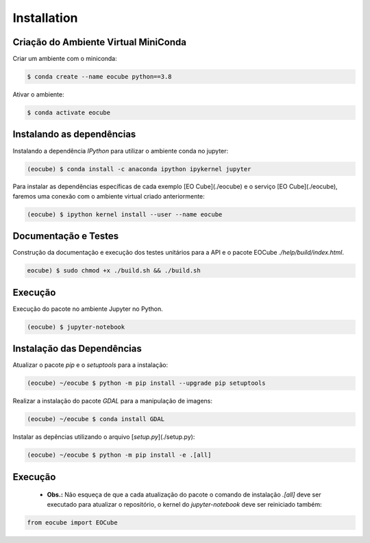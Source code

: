 ..
    This file is part of Python Client Library for Earth Observation Data Cube.
    Copyright (C) 2021 None.

    Python Client Library for Earth Observation Data Cube is free software;
    You can redistribute it and/or modify it under the terms of the MIT License;
    See LICENSE file for more details.

============
Installation
============

Criação do Ambiente Virtual MiniConda
-------------------------------------

Criar um ambiente com o miniconda:

.. code-block:: shell

    $ conda create --name eocube python==3.8

Ativar o ambiente:

.. code-block:: shell

    $ conda activate eocube

Instalando as dependências
--------------------------

Instalando a dependência `IPython` para utilizar o ambiente conda no jupyter:

.. code-block:: shell

    (eocube) $ conda install -c anaconda ipython ipykernel jupyter

Para instalar as dependências específicas de cada exemplo [EO Cube](./eocube) e o serviço [EO Cube](./eocube), faremos uma conexão com o ambiente virtual criado anteriormente:

.. code-block:: shell

    (eocube) $ ipython kernel install --user --name eocube

Documentação e Testes
---------------------

Construção da documentação e execução dos testes unitários para a API e o pacote EOCube `./help/build/index.html`.

.. code-block:: shell

    eocube) $ sudo chmod +x ./build.sh && ./build.sh

Execução
--------

Execução do pacote no ambiente Jupyter no Python.

.. code-block:: shell

    (eocube) $ jupyter-notebook

Instalação das Dependências
---------------------------

Atualizar o pacote `pip` e o `setuptools` para a instalação:

.. code-block:: shell

    (eocube) ~/eocube $ python -m pip install --upgrade pip setuptools

Realizar a instalação do pacote `GDAL` para a manipulação de imagens:

.. code-block:: shell

    (eocube) ~/eocube $ conda install GDAL

Instalar as depências utilizando o arquivo [`setup.py`](./setup.py):

.. code-block:: shell

    (eocube) ~/eocube $ python -m pip install -e .[all]

Execução
--------

 - **Obs.:** Não esqueça de que a cada atualização do pacote o comando de instalação `.[all]` deve ser executado para atualizar o repositório, o kernel do `jupyter-notebook` deve ser reiniciado também:

.. code-block:: python

    from eocube import EOCube
